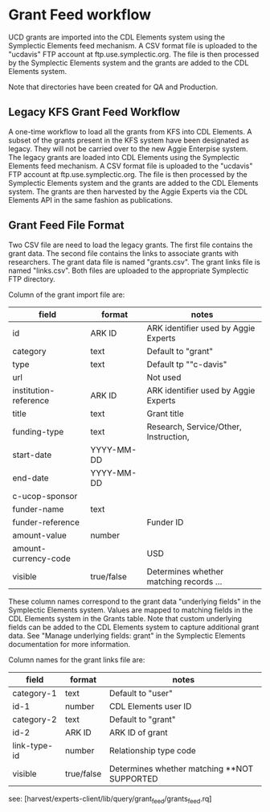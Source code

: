 * Grant Feed workflow
UCD grants are imported into the CDL Elements system using the Symplectic Elements feed mechanism.
A CSV format file is uploaded to the "ucdavis" FTP account at ftp.use.symplectic.org. The file is
then processed by the Symplectic Elements system and the grants are added to the CDL Elements system.

Note that directories have been created for QA and Production.


** Legacy KFS Grant Feed Workflow
A one-time workflow to load all the grants from KFS into CDL Elements. A subset of the grants present in the KFS system have been designated as legacy.
They will not be carried over to the new Aggie Enterpise system. The legacy grants are loaded into CDL Elements using the Symplectic Elements feed mechanism.
A CSV format file is uploaded to the "ucdavis" FTP account at ftp.use.symplectic.org. The file is
then processed by the Symplectic Elements system and the grants are added to the CDL Elements system.
The grants are then harvested by the Aggie Experts via the CDL Elements API in the same fashion as publications.

** Grant Feed File Format
Two CSV file are need to load the legacy grants. The first file contains the grant data. The second file contains the links to associate grants with researchers.
The grant data file is named "grants.csv". The grant links file is named "links.csv". Both files are uploaded to the appropriate Symplectic FTP directory.

Column of the grant import file are:
|-----------------------+------------------+-----------------------------------------|
| field                 | format           | notes                                   |
|-----------------------+------------------+-----------------------------------------|
| id                    | ARK ID           | ARK identifier used by Aggie Experts    |
| category              | text             | Default to "grant"                      |
| type                  | text             | Default tp ""c-davis"                   |
| url                   |                  | Not used                                |
| institution-reference | ARK ID           | ARK identifier used by Aggie Experts    |
| title                 | text             | Grant title                             |
| funding-type          | text             | Research, Service/Other, Instruction,   |
| start-date            | YYYY-MM-DD       |                                         |
| end-date              | YYYY-MM-DD       |                                         |
| c-ucop-sponsor        |                  |                                         |
| funder-name           | text             |                                         |
| funder-reference      |                  | Funder ID                               |
| amount-value          | number           |                                         |
| amount-currency-code  |                  | USD                                     |
| visible               | true/false       | Determines whether matching records ... |
|-----------------------+------------------+-----------------------------------------|

These column names correspond to the grant data "underlying fields" in the Symplectic Elements system.
Values are mapped to matching fields in the CDL Elements system in the Grants table.
Note that custom underlying fields can be added to the CDL Elements system to capture additional grant data.
See "Manage underlying fields: grant" in the Symplectic Elements documentation for more information.

Column names for the grant links file are:
|-----------------------+------------------+------------------------------------|
| field                 | format           | notes                              |
|-----------------------+------------------+------------------------------------|
| category-1            |  text            |  Default to "user"                 |
| id-1                  |  number          |  CDL Elements user ID              |
| category-2            |  text            |  Default to "grant"                |
| id-2                  |  ARK ID          |  ARK ID of grant                   |
| link-type-id          |  number          |  Relationship type code            |
| visible               |  true/false      |  Determines whether matching  **NOT SUPPORTED |
|-----------------------+------------------+------------------------------------|


see: [harvest/experts-client/lib/query/grant_feed/grants_feed.rq]


